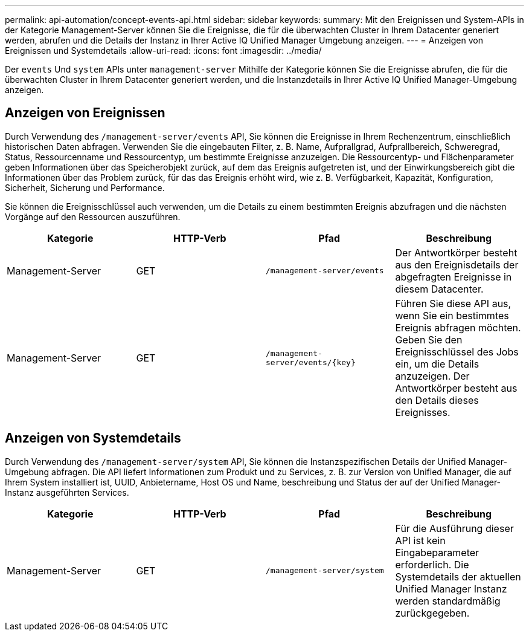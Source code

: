---
permalink: api-automation/concept-events-api.html 
sidebar: sidebar 
keywords:  
summary: Mit den Ereignissen und System-APIs in der Kategorie Management-Server können Sie die Ereignisse, die für die überwachten Cluster in Ihrem Datacenter generiert werden, abrufen und die Details der Instanz in Ihrer Active IQ Unified Manager Umgebung anzeigen. 
---
= Anzeigen von Ereignissen und Systemdetails
:allow-uri-read: 
:icons: font
:imagesdir: ../media/


[role="lead"]
Der `events` Und `system` APIs unter `management-server` Mithilfe der Kategorie können Sie die Ereignisse abrufen, die für die überwachten Cluster in Ihrem Datacenter generiert werden, und die Instanzdetails in Ihrer Active IQ Unified Manager-Umgebung anzeigen.



== Anzeigen von Ereignissen

Durch Verwendung des `/management-server/events` API, Sie können die Ereignisse in Ihrem Rechenzentrum, einschließlich historischen Daten abfragen. Verwenden Sie die eingebauten Filter, z. B. Name, Aufprallgrad, Aufprallbereich, Schweregrad, Status, Ressourcenname und Ressourcentyp, um bestimmte Ereignisse anzuzeigen. Die Ressourcentyp- und Flächenparameter geben Informationen über das Speicherobjekt zurück, auf dem das Ereignis aufgetreten ist, und der Einwirkungsbereich gibt die Informationen über das Problem zurück, für das das Ereignis erhöht wird, wie z. B. Verfügbarkeit, Kapazität, Konfiguration, Sicherheit, Sicherung und Performance.

Sie können die Ereignisschlüssel auch verwenden, um die Details zu einem bestimmten Ereignis abzufragen und die nächsten Vorgänge auf den Ressourcen auszuführen.

|===
| Kategorie | HTTP-Verb | Pfad | Beschreibung 


 a| 
Management-Server
 a| 
GET
 a| 
`/management-server/events`
 a| 
Der Antwortkörper besteht aus den Ereignisdetails der abgefragten Ereignisse in diesem Datacenter.



 a| 
Management-Server
 a| 
GET
 a| 
`+/management-server/events/{key}+`
 a| 
Führen Sie diese API aus, wenn Sie ein bestimmtes Ereignis abfragen möchten. Geben Sie den Ereignisschlüssel des Jobs ein, um die Details anzuzeigen. Der Antwortkörper besteht aus den Details dieses Ereignisses.

|===


== Anzeigen von Systemdetails

Durch Verwendung des `/management-server/system` API, Sie können die Instanzspezifischen Details der Unified Manager-Umgebung abfragen. Die API liefert Informationen zum Produkt und zu Services, z. B. zur Version von Unified Manager, die auf Ihrem System installiert ist, UUID, Anbietername, Host OS und Name, beschreibung und Status der auf der Unified Manager-Instanz ausgeführten Services.

|===
| Kategorie | HTTP-Verb | Pfad | Beschreibung 


 a| 
Management-Server
 a| 
GET
 a| 
`/management-server/system`
 a| 
Für die Ausführung dieser API ist kein Eingabeparameter erforderlich. Die Systemdetails der aktuellen Unified Manager Instanz werden standardmäßig zurückgegeben.

|===